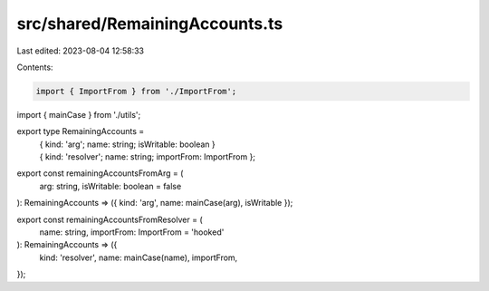 src/shared/RemainingAccounts.ts
===============================

Last edited: 2023-08-04 12:58:33

Contents:

.. code-block:: ts

    import { ImportFrom } from './ImportFrom';
import { mainCase } from './utils';

export type RemainingAccounts =
  | { kind: 'arg'; name: string; isWritable: boolean }
  | { kind: 'resolver'; name: string; importFrom: ImportFrom };

export const remainingAccountsFromArg = (
  arg: string,
  isWritable: boolean = false
): RemainingAccounts => ({ kind: 'arg', name: mainCase(arg), isWritable });

export const remainingAccountsFromResolver = (
  name: string,
  importFrom: ImportFrom = 'hooked'
): RemainingAccounts => ({
  kind: 'resolver',
  name: mainCase(name),
  importFrom,
});


